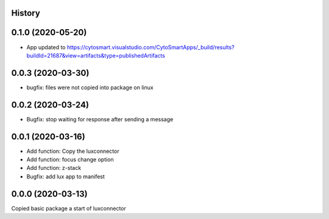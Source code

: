 History
-------
0.1.0 (2020-05-20)
------------------
- App updated to https://cytosmart.visualstudio.com/CytoSmartApps/_build/results?buildId=21687&view=artifacts&type=publishedArtifacts
0.0.3 (2020-03-30)
------------------
- bugfix: files were not copied into package on linux

0.0.2 (2020-03-24)
------------------
- Bugfix: stop waiting for response after sending a message

0.0.1 (2020-03-16)
------------------

- Add function: Copy the luxconnector 
- Add function: focus change option
- Add function: z-stack
- Bugfix: add lux app to manifest

0.0.0 (2020-03-13)
------------------

Copied basic package a start of luxconnector
